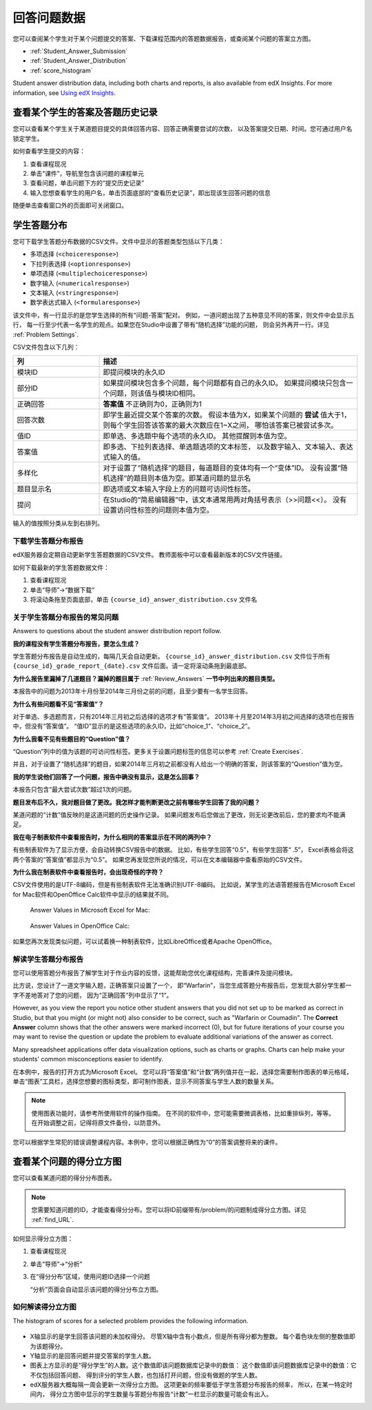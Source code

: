 .. _Review_Answers:

############################
回答问题数据
############################

您可以查阅某个学生对于某个问题提交的答案、下载课程范围内的答题数据报告，或查阅某个问题的答案立方图。

* :ref:`Student_Answer_Submission`

* :ref:`Student_Answer_Distribution`

* :ref:`score_histogram`

Student answer distribution data, including both charts and reports, is also
available from edX Insights. For more information, see `Using edX Insights`_.

.. _Student_Answer_Submission:

************************************************************
查看某个学生的答案及答题历史记录
************************************************************

您可以查看某个学生关于某道题目提交的具体回答内容、回答正确需要尝试的次数，
以及答案提交日期、时间。您可通过用户名锁定学生。

如何查看学生提交的内容：

#. 查看课程现况

#. 单击“课件”，导航至包含该问题的课程单元

#. 查看问题，单击问题下方的“提交历史记录”

#. 输入您想查看学生的用户名，单击页面底部的“查看历史记录”，即出现该生回答问题的信息

随便单击查看窗口外的页面即可关闭窗口。
   
.. _Student_Answer_Distribution:

****************************************
学生答题分布
****************************************

您可下载学生答题分布数据的CSV文件。文件中显示的答题类型包括以下几类：

* 多项选择 (``<choiceresponse>``)
* 下拉列表选择 (``<optionresponse>``)
* 单项选择 (``<multiplechoiceresponse>``)
* 数字输入 (``<numericalresponse>``)
* 文本输入 (``<stringresponse>``)
* 数学表达式输入 (``<formularesponse>``)

该文件中，有一行显示的是您学生选择的所有“问题-答案”配对。
例如，一道问题出现了五种意见不同的答案，则文件中会显示五行，
每一行至少代表一名学生的观点。如果您在Studio中设置了带有“随机选择”功能的问题，
则会另外再开一行。详见 :ref:`Problem Settings`.

CSV文件包含以下几列：

.. list-table::
   :widths: 20 60
   :header-rows: 1

   * - 列
     - 描述
   * - 模块ID
     - 即提问模块的永久ID
   * - 部分ID
     - 如果提问模块包含多个问题，每个问题都有自己的永久ID。
       如果提问模块只包含一个问题，则该值与模块ID相同。
        
   * - 正确回答
     - **答案值** 不正确则为0，正确则为1
       
   * - 回答次数
     - 即学生最近提交某个答案的次数。
       假设本值为X，如果某个问题的 **尝试** 值大于1，
       则每个学生回答该答案的最大次数应在1~X之间，
       哪怕该答案已被尝试多次。
       
   * - 值ID
     - 即单选、多选题中每个选项的永久ID。
       其他提醒则本值为空。
       
   * - 答案值
     - 即多选、下拉列表选择、单选题选项的文本标签，
       以及数字输入、文本输入、表达式输入的值。
       
   * - 多样化
     - 对于设置了“随机选择”的题目，每道题目的变体均有一个“变体”ID。
       没有设置“随机选择”的题目则本值为空。即某道问题的显示名
       
       
   * - 题目显示名
     - 即选项或文本输入字段上方的问题可访问性标签。
   * - 提问
     - 在Studio的“简易编辑器”中，该文本通常用两对角括号表示（>>问题<<）。
       没有设置访问性标签的问题则本值为空。
       
       

输入的值按照分类从左到右排列。

.. _Download_Answer_Distributions:

===================================================
下载学生答题分布报告
===================================================

edX服务器会定期自动更新学生答题数据的CSV文件。
教师面板中可以查看最新版本的CSV文件链接。

如何下载最新的学生答题数据文件：

#. 查看课程现况

#. 单击“导师”→“数据下载”

#. 将滚动条拖至页面底部，单击 ``{course_id}_answer_distribution.csv``
   文件名

==========================================================================
关于学生答题分布报告的常见问题
==========================================================================

Answers to questions about the student answer distribution report follow.   

**我的课程没有学生答题分布报告，要怎么生成？**

学生答题分布报告是自动生成的，每隔几天会自动更新。 ``{course_id}_answer_distribution.csv`` 
文件位于所有 ``{course_id}_grade_report_{date}.csv`` 文件后面。请一定将滚动条拖到最底部。

**为什么报告里漏掉了几道题目？漏掉的题目属于** :ref:`Review_Answers` **一节中列出来的题目类型。**

本报告中的问题为2013年十月份至2014年三月份之前的问题，且至少要有一名学生回答。

**为什么有些问题看不见“答案值”？**

对于单选、多选题而言，只有2014年三月初之后选择的选项才有“答案值”。
2013年十月至2014年3月初之间选择的选项也在报告中，但没有“答案值”。
“值ID”显示的是这些选项的永久ID，比如“choice_1”、“choice_2”。

**为什么我看不见有些题目的“Question”值？**

“Question”列中的值为该题的可访问性标签。更多关于设置问题标签的信息可以参考 :ref:`Create
Exercises`.

并且，对于设置了“随机选择”的题目，如果2014年三月初之前都没有人给出一个明确的答案，则该答案的“Question”值为空。

**我的学生说他们回答了一个问题，报告中确没有显示，这是怎么回事？**

本报告只包含“最大尝试次数”超过1次的问题。

**题目发布后不久，我对题目做了更改。我怎样才能判断更改之前有哪些学生回答了我的问题？**

某道问题的“计数”值反映的是这道问题的历史操作记录。
如果问题发布后您做出了更改，则无论更改前后，您的要求均不能满足。

**我在电子制表软件中查看报告时，为什么相同的答案显示在不同的两列中？**

有些制表软件为了显示方便，会自动转换CSV报告中的数据。
比如，有些学生回答“0.5”，有些学生回答“ .5”，
Excel表格会将这两个答案的“答案值”都显示为“0.5”。
如果您再发现您所说的情况，可以在文本编辑器中查看原始的CSV文件。

**为什么我在制表软件中查看报告时，会出现奇怪的字符？**

CSV文件使用的是UTF-8编码，但是有些制表软件无法准确识别UTF-8编码。
比如说，某学生的法语答题报告在Microsoft Excel for Mac软件和OpenOffice Calc软件中显示的结果就不同。

  Answer Values in Microsoft Excel for Mac:

   .. image:: ../../../shared/building_and_running_chapters/Images/student_answer_excel.png
     :alt: A spreadsheet that replaces accented French characters with underscores

  Answer Values in OpenOffice Calc:

   .. image:: ../../../shared/building_and_running_chapters/Images/student_answer_calc.png
     :alt: A spreadsheet that displays accented French characters correctly

如果您再次发现类似问题，可以试着换一种制表软件，比如LibreOffice或者Apache OpenOffice。

==========================================================================
解读学生答题分布报告
==========================================================================

您可以使用答题分布报告了解学生对于作业内容的反馈，这能帮助您优化课程结构，完善课件及提问模块。

比方说，您设计了一道文字输入题，正确答案只设置了一个，
即“Warfarin”，当您生成答题分布报告后，您发现大部分学生都一字不差地答对了您的问题，
因为“正确回答”列中显示了“1”。

.. image:: ../../../shared/building_and_running_chapters/Images/SAD_Answer_Review.png
    :alt: In Excel, 5 rows show 5 answer values, 4 of which show comprehension of the question, but only 1 answer is marked as correct

However, as you view the report you notice other student answers that you did
not set up to be marked as correct in Studio, but that you might (or might not)
also consider to be correct, such as "Warfarin or Coumadin". The **Correct
Answer** column shows that the other answers were marked incorrect (0), but for
future iterations of your course you may want to revise the question or update
the problem to evaluate additional variations of the answer as correct.

Many spreadsheet applications offer data visualization options, such as charts
or graphs. Charts can help make your students' common misconceptions  easier to
identify.

.. image:: ../../../shared/building_and_running_chapters/Images/SAD_Column_Chart.png
    :alt: In Excel, AnswerValue and Count columns next to each other, values for 4 rows selected, and a column chart of the count for the 4 answers

在本例中，报告的打开方式为Microsoft Excel。
您可以将“答案值”和“计数”两列值并在一起，选择您需要制作图表的单元格域，
单击“图表”工具栏，选择您想要的图标类型，即可制作图表，显示不同答案与学生人数的数量关系。

.. note:: 使用图表功能时，请参考所使用软件的操作指南。
  在不同的软件中，您可能需要微调表格，比如重排纵列，等等。
  在开始调整之前，记得将原文件备份，以防意外。

您可以根据学生常犯的错误调整课程内容。本例中，您可以根据正确性为“0”的答案调整将来的课件。

.. _score_histogram:

**************************************************
查看某个问题的得分立方图
**************************************************

您可以查看某道问题的得分分布图表。

.. note:: 您需要知道问题的ID，才能查看得分分布。您可以将ID前缀带有/problem/的问题制成得分立方图。详见 :ref:`find_URL`.

如何显示得分立方图：

#. 查看课程现况

#. 单击“导师”→“分析”

#. 在“得分分布”区域，使用问题ID选择一个问题

   “分析”页面会自动显示该问题的得分分布立方图。

   .. image:: ../../../shared/building_and_running_chapters/Images/score_histogram.png
     :alt: Graph of the number of students who received different scores for a
         selected problem

..  **Question**: (sent to Olga 31 Jan 14) this is a tough UI to use: how do they correlate the codes in this drop-down with actual constructed problems? the copy-and-paste UI on the Student Admin page actually works a little better imo. LMS-2522

===================================================
如何解读得分立方图
===================================================

The histogram of scores for a selected problem provides the following
information.

   .. image:: ../../../shared/building_and_running_chapters/Images/score_histogram_callouts.png
     :alt: Histogram with indicators for the number of students scored value and
         the x-axis numbers that indicate plotted scores

* X轴显示的是学生回答该问题的未加权得分。
  尽管X轴中含有小数点，但是所有得分都为整数。
  每个着色块左侧的整数值即为该题得分。

* Y轴显示的是回答问题并提交答案的学生人数。

* 图表上方显示的是“得分学生”的人数。这个数值即该问题数据库记录中的数值：
  这个数值即该问题数据库记录中的数值：它不仅包括回答问题、
  得到评分的学生人数，也包括打开问题，但没有做题的学生人数。


* edX服务器大概每隔一周会更新一次得分立方图。
  这项更新的频率要低于学生答题分布报告的频率，
  所以，在某一特定时间内，
  得分立方图中显示的学生数量与答题分布报告“计数”一栏显示的数量可能会有出入。


.. _Using edX Insights: http://edx-insights.readthedocs.org/en/latest/
